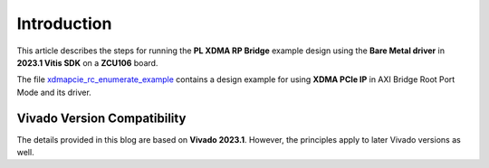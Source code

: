 Introduction
============

This article describes the steps for running the **PL XDMA RP Bridge** example design using the **Bare Metal driver** in **2023.1 Vitis SDK** on a **ZCU106** board.

The file `xdmapcie_rc_enumerate_example <https://github.com/Xilinx/embeddedsw/blob/master/XilinxProcessorIPLib/drivers/xdmapcie/examples/xdmapcie_rc_enumerate_example.c>`_ contains a design example for using **XDMA PCIe IP** in AXI Bridge Root Port Mode and its driver.

Vivado Version Compatibility
----------------------------

The details provided in this blog are based on **Vivado 2023.1**.  
However, the principles apply to later Vivado versions as well.


